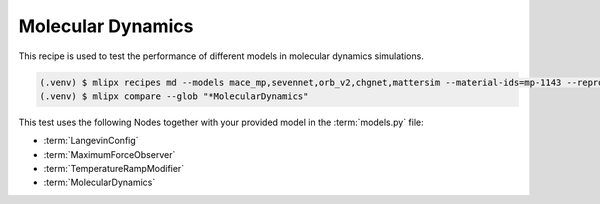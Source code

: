 .. _md:

Molecular Dynamics
==================
This recipe is used to test the performance of different models in molecular dynamics simulations.

.. code-block:: console

   (.venv) $ mlipx recipes md --models mace_mp,sevennet,orb_v2,chgnet,mattersim --material-ids=mp-1143 --repro
   (.venv) $ mlipx compare --glob "*MolecularDynamics"



.. jupyter-execute::
   :hide-code:

   from mlipx.doc_utils import get_plots

   plots = get_plots("*MolecularDynamics", "../../mlipx-hub/md/")
   plots["energy_vs_steps_adjusted"].show()

This test uses the following Nodes together with your provided model in the :term:`models.py` file:

* :term:`LangevinConfig`
* :term:`MaximumForceObserver`
* :term:`TemperatureRampModifier`
* :term:`MolecularDynamics`

.. dropdown:: Content of :code:`main.py`

   .. literalinclude:: ../../../mlipx-hub/md/main.py
      :language: Python


.. dropdown:: Content of :code:`models.py`

   .. literalinclude:: ../../../mlipx-hub/md/models.py
      :language: Python
